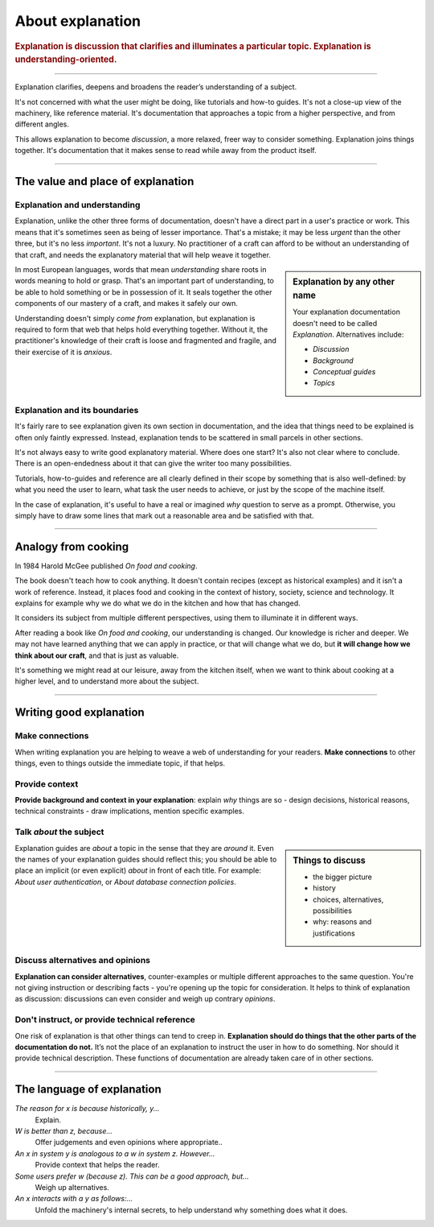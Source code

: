 .. _explanation:

About explanation
=================

..  rubric:: Explanation is **discussion** that clarifies and illuminates a particular topic. Explanation is
    **understanding-oriented**.

===========

Explanation clarifies, deepens and broadens the reader’s understanding of a subject.

..  image:: /images/overview-explanation.png
    :alt: Explanation - understanding oriented, theoretical knowledge, that serves our study
    :class: sidebar

It's not concerned with what the user might be doing, like tutorials and how-to guides. It's not a close-up view of the
machinery, like reference material. It's documentation that approaches a topic from a higher perspective, and from
different angles.

This allows explanation to become *discussion*, a more relaxed, freer way to consider something. Explanation joins
things together. It's documentation that it makes sense to read while away from the product itself.

===========

The value and place of explanation
----------------------------------

Explanation and understanding
~~~~~~~~~~~~~~~~~~~~~~~~~~~~~~

Explanation, unlike the other three forms of documentation, doesn't have a direct part in a user's practice or work.
This means that it's sometimes seen as being of lesser importance. That's a mistake; it may be less *urgent* than the
other three, but it's no less *important*. It's not a luxury. No practitioner of a craft can afford to be without an
understanding of that craft, and needs the explanatory material that will help weave it together.

..  sidebar:: Explanation by any other name

    Your explanation documentation doesn't need to be called *Explanation*. Alternatives include:

    * *Discussion*
    * *Background*
    * *Conceptual guides*
    * *Topics*

In most European languages, words that mean *understanding* share roots in words meaning to hold or grasp. That's an
important part of understanding, to be able to hold something or be in possession of it. It seals together the other
components of our mastery of a craft, and makes it safely our own.

Understanding doesn't simply *come from* explanation, but explanation is required to form that web that helps hold
everything together. Without it, the practitioner's knowledge of their craft is loose and fragmented and fragile, and
their exercise of it is *anxious*.


Explanation and its boundaries
~~~~~~~~~~~~~~~~~~~~~~~~~~~~~~

It's fairly rare to see explanation given its own section in documentation, and the idea that things need to be
explained is often only faintly expressed. Instead, explanation tends to be scattered in small parcels in other
sections.

It's not always easy to write good explanatory material. Where does one start? It's also not clear where to conclude.
There is an open-endedness about it that can give the writer too many possibilities.

Tutorials, how-to-guides and reference are all clearly defined in their scope by something that is also well-defined:
by what you need the user to learn, what task the user needs to achieve, or just by the scope of the machine itself.

In the case of explanation, it's useful to have a real or imagined *why* question to serve as a prompt. Otherwise, you
simply have to draw some lines that mark out a reasonable area and be satisfied with that.


================

Analogy from cooking
--------------------

..  image:: /images/mcgee.jpg
    :alt:
    :class: floated

In 1984 Harold McGee published *On food and cooking*.

The book doesn't teach how to cook anything. It doesn't contain recipes (except as historical examples) and it isn't a
work of reference. Instead, it places food and cooking in the context of history, society, science and technology. It
explains for example why we do what we do in the kitchen and how that has changed.

It considers its subject from multiple different perspectives, using them to illuminate it in different ways.

After reading a book like *On food and cooking*, our understanding is changed. Our knowledge is richer and deeper. We
may not have learned anything that we can apply in practice, or that will change what we do, but **it will change how
we think about our craft**, and that is just as valuable.

It's something we might read at our leisure, away from the kitchen itself, when we want
to think about cooking at a higher level, and to understand more about the subject.

==============

Writing good explanation
-----------------------------------

Make connections
~~~~~~~~~~~~~~~~

When writing explanation you are helping to weave a web of understanding for your readers. **Make connections** to
other things, even to things outside the immediate topic, if that helps.


Provide context
~~~~~~~~~~~~~~~

**Provide background and context in your explanation**: explain *why* things are so - design decisions, historical
reasons, technical constraints - draw implications, mention specific examples.


Talk *about* the subject
~~~~~~~~~~~~~~~~~~~~~~~~

..  sidebar:: Things to discuss

    * the bigger picture
    * history
    * choices, alternatives, possibilities
    * why: reasons and justifications

Explanation guides are *about* a topic in the sense that they are *around* it. Even the names of your explanation
guides should reflect this; you should be able to place an implicit (or even explicit) *about* in front of each
title. For example: *About user authentication*, or *About database connection policies*.


Discuss alternatives and opinions
~~~~~~~~~~~~~~~~~~~~~~~~~~~~~~~~~~

**Explanation can consider alternatives**, counter-examples or multiple different approaches to the same question.
You're not giving instruction or describing facts - you're opening up the topic for consideration. It helps to think of
explanation as discussion: discussions can even consider and weigh up contrary *opinions*.


Don't instruct, or provide technical reference
~~~~~~~~~~~~~~~~~~~~~~~~~~~~~~~~~~~~~~~~~~~~~~~

One risk of explanation is that other things can tend to creep in. **Explanation should do things that the other parts of the documentation do not.** It’s not the place of an explanation to instruct the user in how to do something. Nor should it provide technical description. These functions of documentation are already taken care of in other sections.

==============

The language of explanation
--------------------------------

*The reason for x is because historically, y...*
    Explain.
*W is better than z, because...*
    Offer judgements and even opinions where appropriate..
*An x in system y is analogous to a w in system z. However...*
     Provide context that helps the reader.
*Some users prefer w (because z). This can be a good approach, but...*
    Weigh up alternatives.
*An x interacts with a y as follows:...*
    Unfold the machinery's internal secrets, to help understand why something does what it does.

